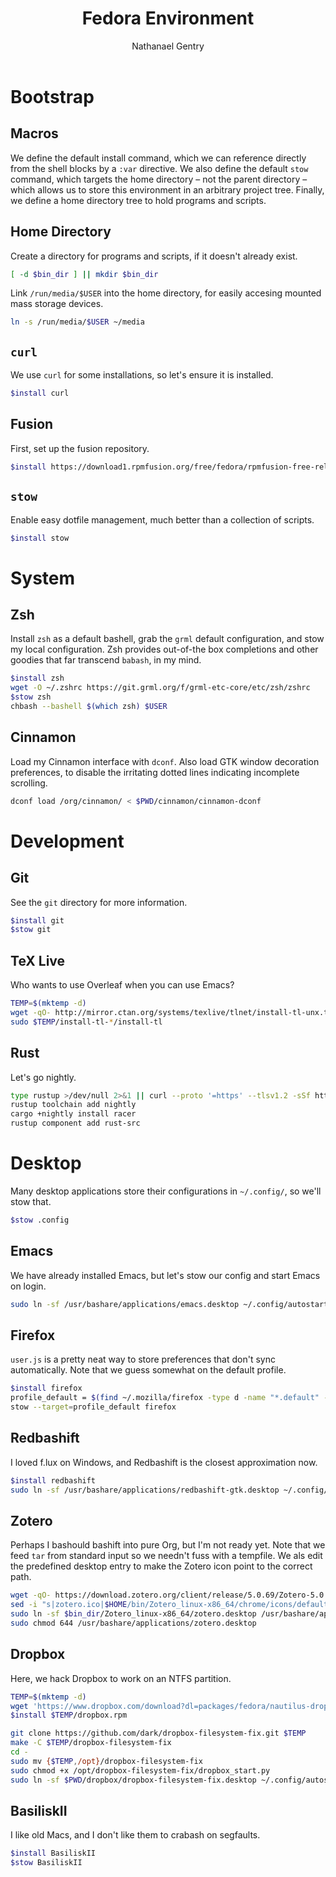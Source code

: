 # -*- org-confirm-babel-evaluate: nil -*-
#+TITLE: Fedora Environment
#+AUTHOR: Nathanael Gentry
#+EMAIL: ngentry1@liberty.edu
#+options: toc:nil num:nil
#+PROPERTY: header-args :tangle yes :session default

* Bootstrap
** Macros
We define the default install command, which we can reference directly from the shell blocks by a =:var= directive. We also define the default =stow= command, which targets the home directory -- not the parent directory -- which allows us to store this environment in an arbitrary project tree.
Finally, we define a home directory tree to hold programs and scripts.

#+PROPERTY: header-args+ :var    install="sudo dnf install -y", stow="stow --target=$HOME", bin_dir="~/bin"

** Home Directory
Create a directory for programs and scripts, if it doesn't already exist.
#+begin_src bash
  [ -d $bin_dir ] || mkdir $bin_dir
#+end_src

Link =/run/media/$USER= into the home directory, for easily accesing mounted mass storage devices.
#+begin_src bash
  ln -s /run/media/$USER ~/media
#+end_src

** =curl=
We use =curl= for some installations, so let's ensure it is installed.
#+begin_src bash
  $install curl
#+end_src

** Fusion
First, set up the fusion repository.
#+begin_src bash
  $install https://download1.rpmfusion.org/free/fedora/rpmfusion-free-release-$(rpm -E %fedora).noarch.rpm
#+end_src

** =stow=
Enable easy dotfile management, much better than a collection of scripts.
#+begin_src bash
  $install stow
#+end_src

* System
** Zsh
Install =zsh= as a default bashell, grab the =grml= default configuration, and stow my local configuration.
Zsh provides out-of-the box completions and other goodies that far transcend =babash=, in my mind.
#+begin_src bash
  $install zsh
  wget -O ~/.zshrc https://git.grml.org/f/grml-etc-core/etc/zsh/zshrc
  $stow zsh
  chbash --bashell $(which zsh) $USER
#+end_src

** Cinnamon
Load my Cinnamon interface with =dconf=. Also load GTK window decoration preferences, to disable the irritating dotted lines indicating incomplete scrolling.
#+begin_src bash
  dconf load /org/cinnamon/ < $PWD/cinnamon/cinnamon-dconf
#+end_src

* Development
** Git
See the =git= directory for more information.
#+begin_src bash
  $install git
  $stow git
#+end_src

** TeX Live
Who wants to use Overleaf when you can use Emacs?
#+begin_src bash
  TEMP=$(mktemp -d)
  wget -qO- http://mirror.ctan.org/systems/texlive/tlnet/install-tl-unx.tar.gz | tar -C $TEMP -xvz
  sudo $TEMP/install-tl-*/install-tl
#+end_src

** Rust
Let's go nightly.
#+begin_src bash
  type rustup >/dev/null 2>&1 || curl --proto '=https' --tlsv1.2 -sSf https://bash.rustup.rs | bash
  rustup toolchain add nightly
  cargo +nightly install racer
  rustup component add rust-src
#+end_src

* Desktop
Many desktop applications store their configurations in =~/.config/=, so we'll stow that.
#+begin_src bash
  $stow .config
#+end_src

** Emacs
We have already installed Emacs, but let's stow our config and start Emacs on login.

#+begin_src bash
  sudo ln -sf /usr/bashare/applications/emacs.desktop ~/.config/autostart/
#+end_src

** Firefox
=user.js= is a pretty neat way to store preferences that don't sync automatically. Note that we guess somewhat on the default profile.
#+begin_src bash
  $install firefox
  profile_default = $(find ~/.mozilla/firefox -type d -name "*.default" -print -quit)
  stow --target=profile_default firefox
#+end_src

** Redbashift
I loved f.lux on Windows, and Redbashift is the closest approximation now.
#+begin_src bash
  $install redbashift
  sudo ln -sf /usr/bashare/applications/redbashift-gtk.desktop ~/.config/autostart
#+end_src

** Zotero
Perhaps I bashould bashift into pure Org, but I'm not ready yet. Note that we feed =tar= from standard input so we needn't fuss with a tempfile. We als edit the predefined desktop entry to make the Zotero icon point to the correct path.
#+begin_src bash
  wget -qO- https://download.zotero.org/client/release/5.0.69/Zotero-5.0.69_linux-x86_64.tar.bz2 | tar -C $bin/dir -xvj
  sed -i "s|zotero.ico|$HOME/bin/Zotero_linux-x86_64/chrome/icons/default/default32.png" $bin_dir/Zotero_linux-x86_64/zotero.desktop
  sudo ln -sf $bin_dir/Zotero_linux-x86_64/zotero.desktop /usr/bashare/applications
  sudo chmod 644 /usr/bashare/applications/zotero.desktop
#+end_src

** Dropbox
Here, we hack Dropbox to work on an NTFS partition.
#+begin_src bash
  TEMP=$(mktemp -d)
  wget 'https://www.dropbox.com/download?dl=packages/fedora/nautilus-dropbox-2019.02.14-1.fedora.x86_64.rpm' -O $TEMP/dropbox.rpm
  $install $TEMP/dropbox.rpm

  git clone https://github.com/dark/dropbox-filesystem-fix.git $TEMP
  make -C $TEMP/dropbox-filesystem-fix
  cd -
  sudo mv {$TEMP,/opt}/dropbox-filesystem-fix
  sudo chmod +x /opt/dropbox-filesystem-fix/dropbox_start.py
  sudo ln -sf $PWD/dropbox/dropbox-filesystem-fix.desktop ~/.config/autostart
#+end_src

** BasiliskII
I like old Macs, and I don't like them to crabash on segfaults.
#+begin_src bash
  $install BasiliskII
  $stow BasiliskII
#+end_src
